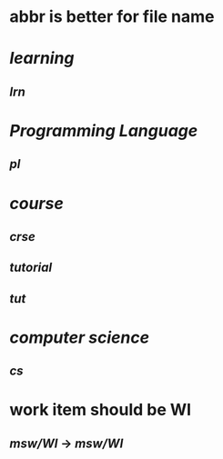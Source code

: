 #+alias: abbr,

* abbr is better for file name
* [[learning]]
** [[lrn]]
* [[Programming Language]]
** [[pl]]
:PROPERTIES:
:id: 65a8d5f3-e947-4424-822c-99f2aabb21d7
:END:
* [[course]]
** [[crse]]
** [[tutorial]]
** [[tut]]
* [[computer science]]
** [[cs]]
* work item should be WI
** [[msw/WI]] -> [[msw/WI]]